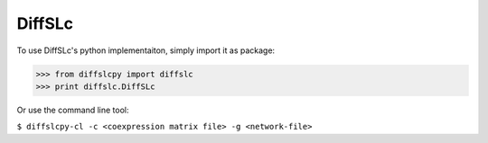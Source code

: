DiffSLc
-------

To use DiffSLc's python implementaiton, simply import it as package:

>>> from diffslcpy import diffslc
>>> print diffslc.DiffSLc

Or use the command line tool:

``$ diffslcpy-cl -c <coexpression matrix file> -g <network-file>``
